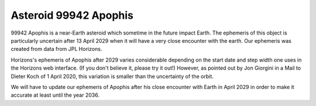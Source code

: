 ======================
Asteroid 99942 Apophis
======================

99942 Apophis is a near-Earth asteroid which sometime in the future impact
Earth. The ephemeris of this object is particularly uncertain after 13 April
2029 when it will have a very close encounter with the earth. Our ephemeris was
created from data from JPL Horizons.

Horizons's ephemeris of Apophis after 2029 varies considerable depending on the
start date and step width one uses in the Horizons web interface. (If you don't
believe it, please try it out!) However, as pointed out by Jon Giorgini in a
Mail to Dieter Koch of 1 April 2020, this variation is smaller than the
uncertainty of the orbit.

We will have to update our ephemeris of Apophis after his close encounter with
Earth in April 2029 in order to make it accurate at least until the year 2036.

..
